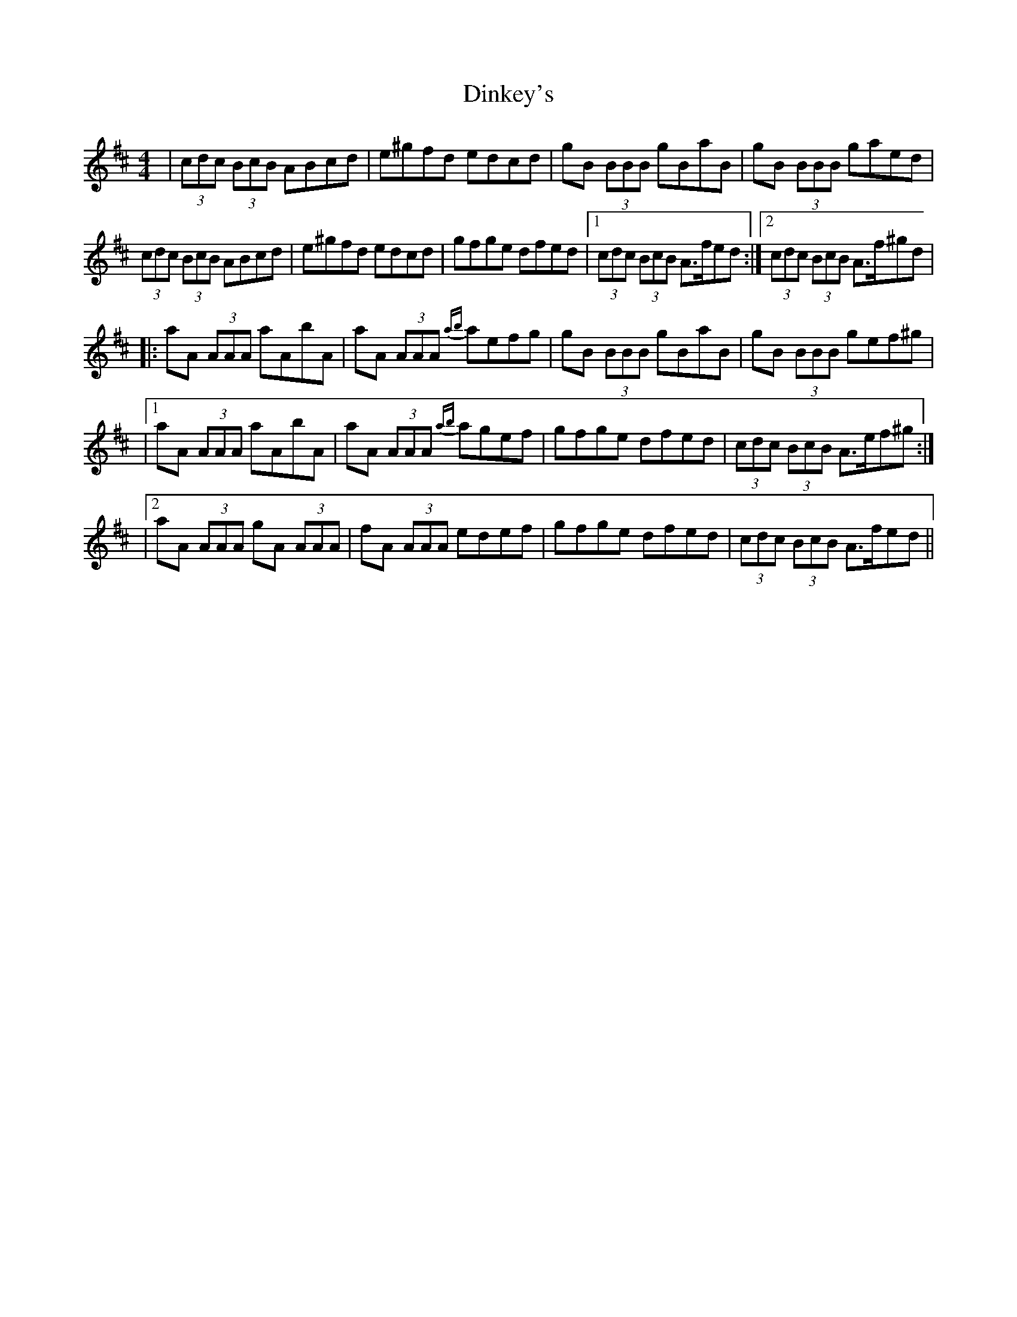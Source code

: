 X: 4
T: Dinkey's
Z: joe fidkid
S: https://thesession.org/tunes/24#setting22640
R: reel
M: 4/4
L: 1/8
K: Amix
| (3cdc (3BcB ABcd | e^gfd edcd | gB (3BBB gBaB | gB (3BBB gaed |
(3cdc (3BcB ABcd | e^gfd edcd | gfge dfed |1 (3cdc (3BcB A>fed :|2 (3cdc (3BcB A>f^gd |
|: aA (3AAA aAbA | aA (3AAA {ab}aefg | gB (3BBB gBaB | gB (3BBB gef^g |
|1 aA (3AAA aAbA | aA (3AAA {ab}agef | gfge dfed | (3cdc (3BcB A>ef^g :|
|2 aA (3AAA gA (3AAA | fA (3AAA edef | gfge dfed | (3cdc (3BcB A>fed ||
